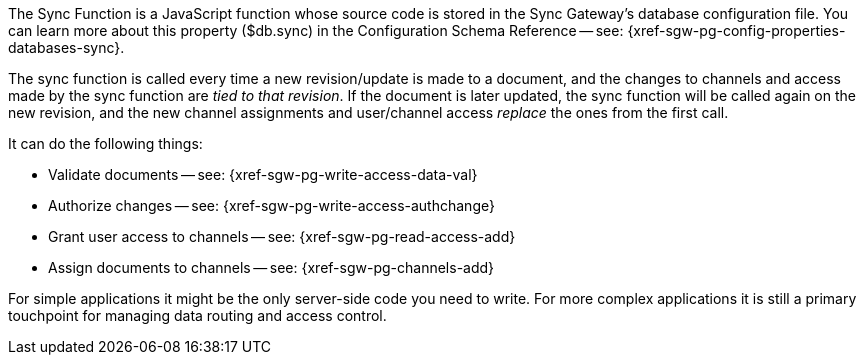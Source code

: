 // Inclusion for use in master topics
The Sync Function is a JavaScript function whose source code is stored in the Sync Gateway's database configuration file. You can learn more about this property ($db.sync) in the Configuration Schema Reference -- see: {xref-sgw-pg-config-properties-databases-sync}.

The sync function is called every time a new revision/update is made to a document, and the changes to channels and access made by the sync function are _tied to that revision_.
If the document is later updated, the sync function will be called again on the new revision, and the new channel assignments and user/channel access _replace_ the ones from the first call.

It can do the following things:

* Validate documents -- see: {xref-sgw-pg-write-access-data-val}
// xref:write-access.adoc#data-validation[Write Access -- data validation]
* Authorize changes -- see: {xref-sgw-pg-write-access-authchange}
// xref:write-access.adoc#write-access[Write Access -- authorize the change]
* Grant user access to channels -- see: {xref-sgw-pg-read-access-add}
// xref:read-access.adoc#add-access[Read Access -- add access]
* Assign documents to channels -- see: {xref-sgw-pg-channels-add}

For simple applications it might be the only server-side code you need to write.
For more complex applications it is still a primary touchpoint for managing data routing and access control.
